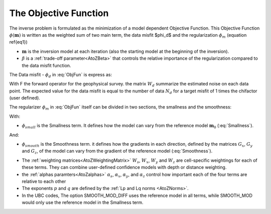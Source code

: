 .. _ObjectiveFunction:

The Objective Function
======================

The inverse problem is formulated as the minimization of a model dependent Objective Function. This Objective Function :math:`\phi(\mathbf{m})` is written as the weighted sum of two main term, the data misfit $\phi_d$ and the regularization :math:`\phi_m$` (equation \ref{eq1})

.. math::
    \phi(\mathbf{m}) = \phi_d(\mathbf{m}) + \beta \phi_m(\mathbf{m})
    :label: ObjFun

-  :math:`\mathbf{m}` is the inversion model at each iteration (also the starting model at the beginning of the inversion).
- :math:`\beta` is a :ref:`trade-off parameter<AtoZBeta>` that controls the relative importance of the regularization compared to the data misfit function.

The Data misfit -  :math:`\phi_d` in :eq:`ObjFun` is express as:

.. math::
    \phi_d(\mathbf{m}) = ||W_d (F(\mathbf{m})-\mathbf{d})||^2
    :label: DataMisfit

With F the forward operator for the geophysical survey. the matrix :math:`W_d` summarize the estimated noise on each data point. The expected value for the data misfit is equal to the number of data :math:`N_d` for a target misfit of 1 times the chifactor (user defined).

..    \phi_m(\mathbf{m}) = \alpha_s \int (w_s(\mathbf{r})(m(\mathbf{r})-m_0)^2 \delta v) + \alpha_x \int w_x(\mathbf{r})\left\( \frac{\delta(m(\mathbf{r})-m_0)}{\delta x}\right\)^2 \delta v + \alpha_z \int w_z(\mathbf{r})\left\( \frac{\delta(m(\mathbf{r})-m_0)}{\delta z}\right\)^2 \delta v + \alpha_z \int w_z(\mathbf{r})\left\( \frac{\delta(m(\mathbf{r})-m_0)}{\delta x}\right\)^2 \delta v

The regularizer :math:`\phi_m` in :eq:`ObjFun` itself can be divided in two sections, the smallness and the smoothness:

.. math::
    \phi_m(\mathbf{m}) = \phi_{small}(\mathbf{m}) + \phi_{smooth}(\mathbf{m})
    :label: Regularizer

With:

.. math::
    \phi_{small}(\mathbf{m}) = \alpha_s ||W_s(\mathbf{m}-\mathbf{m}_0)||^p
    :label: Smallness

- :math:`\phi_{small}` is the Smallness term. It defines how the model can vary from the reference model :math:`\mathbf{m}_0` (:eq:`Smallness`).

And:

.. math::
    \phi_{smooth}(\mathbf{m}) =  \alpha_x ||W_x G_x(\mathbf{m}-\mathbf{m}_0)||^q + \alpha_y ||W_y G_y(\mathbf{m}-\mathbf{m})_0)||^q + \alpha_z ||W_z G_z(\mathbf{m}-\mathbf{m}_0)||^q
    :label: Smoothness

- :math:`\phi_{smooth}` is the Smoothness term. it defines how the gradients in each direction, defined by the matrices  :math:`G_x`,  :math:`G_y` and :math:`G_z`, of the model can vary from the gradient of the reference model (:eq:`Smoothness`).


..    \phi_m(\mathbf{m}) = \alpha_s ||W_s(\mathbf{m}-\mathbf{m}_0)||^p + \alpha_x ||W_x G_x(\mathbf{m}-\mathbf{m}_0)||^q + \alpha_y ||W_y G_y(\mathbf{m}-\mathbf{m})_0)||^q + \alpha_z ||W_z G_z(\mathbf{m}-\mathbf{m}_0)||^q

- The :ref:`weighting matrices<AtoZWeightingMatrix>` :math:`W_s`, :math:`W_x`, :math:`W_y` and :math:`W_z` are cell-specific weightings for each of these terms. They can combine user-defined confidence models with depth or distance weighting.
- the :ref:`alphas paramters<AtoZalphas>` :math:`\alpha_s`, :math:`\alpha_x`, :math:`\alpha_y`, and :math:`\alpha_z` control how important each of the four terms are relative to each other
- The exponents :math:`p` and :math:`q` are defined by the :ref:`Lp and Lq norms <AtoZNorms>`.
- In the UBC codes, The option SMOOTH_MOD_DIFF uses the reference model in all terms, while SMOOTH_MOD would only use the reference model in the Smallness term.
